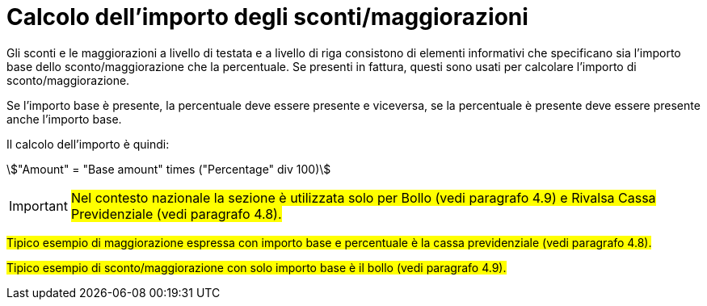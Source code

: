 
[[allowance-calc]]
= Calcolo dell'importo degli sconti/maggiorazioni

Gli sconti e le maggiorazioni a livello di testata e a livello di riga consistono di elementi informativi che specificano sia l'importo base dello sconto/maggiorazione che la percentuale. Se presenti in fattura, questi sono usati per calcolare l'importo di sconto/maggiorazione.

Se l'importo base è presente, la percentuale deve essere presente e viceversa, se la percentuale è presente deve essere presente anche l'importo base.

Il calcolo dell'importo è quindi:

====
stem:["Amount" =  "Base amount" times ("Percentage" div 100)]
====

[IMPORTANT]
#Nel contesto nazionale la sezione è utilizzata solo per Bollo (vedi paragrafo 4.9) e Rivalsa Cassa Previdenziale (vedi paragrafo 4.8).#

#Tipico esempio di maggiorazione espressa con importo base e percentuale è la cassa previdenziale (vedi paragrafo 4.8).#

#Tipico esempio di sconto/maggiorazione con solo importo base è il bollo (vedi paragrafo 4.9).#

